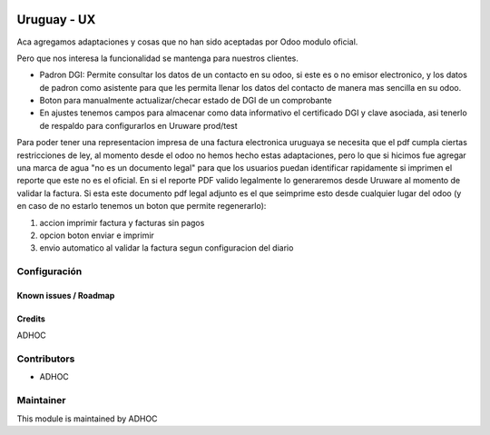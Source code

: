 .. image:: https://img.shields.io/badge/licence-AGPL--3-blue.svg
   :target: http://www.gnu.org/licenses/agpl-3.0-standalone.html
   :alt: License: AGPL-3

============
Uruguay - UX
============

Aca agregamos adaptaciones y cosas que no han sido aceptadas por Odoo modulo oficial.

Pero que nos interesa la funcionalidad se mantenga para nuestros clientes.

* Padron DGI: Permite consultar los datos de un contacto en su odoo, si este es o no emisor electronico, y los datos de padron como asistente para que les permita llenar los datos del contacto de manera mas sencilla en su odoo.

* Boton para manualmente actualizar/checar estado de DGI de un comprobante
* En ajustes tenemos campos para almacenar como data informativo el certificado DGI y clave asociada, asi tenerlo de respaldo para configurarlos en Uruware prod/test

Para poder tener una representacion impresa de una factura electronica uruguaya se necesita que el pdf cumpla ciertas restricciones de ley, al momento desde el odoo no hemos hecho estas adaptaciones, pero lo que si hicimos fue agregar una marca de agua "no es un documento legal" para que los usuarios puedan identificar rapidamente si imprimen el reporte que este no es el oficial. En si el reporte PDF valido legalmente lo generaremos desde Uruware al momento de validar la factura. Si esta este documento pdf legal adjunto es el que seimprime esto desde cualquier lugar del odoo (y en caso de no estarlo tenemos un boton que permite regenerarlo):

1. accion imprimir factura y facturas sin pagos
2. opcion boton enviar e imprimir
3. envio automatico al validar la factura segun configuracion del diario


Configuración
-------------

Known issues / Roadmap
======================

Credits
=======

ADHOC

Contributors
------------

* ADHOC

Maintainer
----------

This module is maintained by ADHOC
